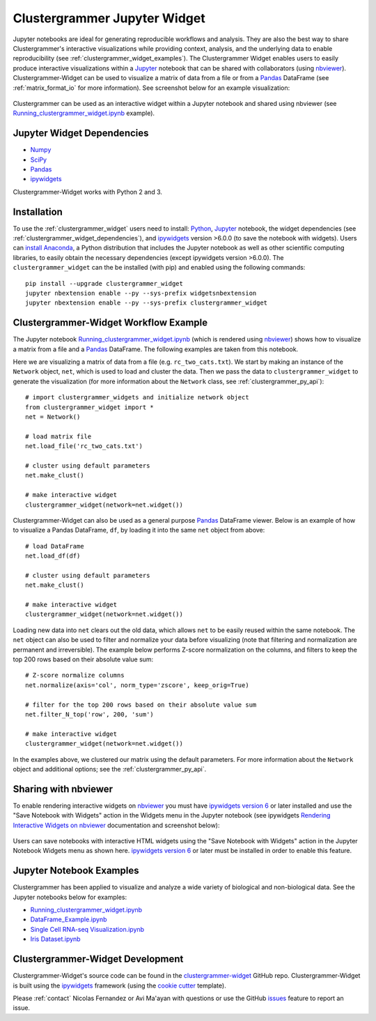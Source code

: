 .. _clustergrammer_widget:

Clustergrammer Jupyter Widget
-----------------------------
|pypi-version|
|npm-version|

Jupyter notebooks are ideal for generating reproducible workflows and analysis. They are also the best way to share Clustergrammer's interactive visualizations while providing context, analysis, and the underlying data to enable reproducibility (see :ref:`clustergrammer_widget_examples`). The Clustergrammer Widget enables users to easily produce interactive visualizations within a `Jupyter`_ notebook that can be shared with collaborators (using `nbviewer`_). Clustergrammer-Widget can be used to visualize a matrix of data from a file or from a `Pandas`_ DataFrame (see :ref:`matrix_format_io` for more information). See screenshot below for an example visualization:

.. figure:: _static/jupyter_widget_nbviewer.png
  :width: 900px
  :align: center
  :alt: Jupyter Widget NBViewer
  :target: http://nbviewer.jupyter.org/github/MaayanLab/clustergrammer-widget/blob/master/Running_clustergrammer_widget.ipynb

  Clustergrammer can be used as an interactive widget within a Jupyter notebook and shared using nbviewer (see `Running_clustergrammer_widget.ipynb`_ example).

.. _clustergrammer_widget_dependencies:

Jupyter Widget Dependencies
===========================

- `Numpy`_
- `SciPy`_
- `Pandas`_
- `ipywidgets`_

Clustergrammer-Widget works with Python 2 and 3.

Installation
============
To use the :ref:`clustergrammer_widget` users need to install: `Python`_, `Jupyter`_ notebook, the widget dependencies (see :ref:`clustergrammer_widget_dependencies`), and `ipywidgets`_ version >6.0.0 (to save the notebook with widgets). Users can `install Anaconda`_, a Python distribution that includes the Jupyter notebook as well as other scientific computing libraries, to easily obtain the necessary dependencies (except ipywidgets version >6.0.0). The ``clustergrammer_widget`` can the be installed (with pip) and enabled using the following commands:

::

  pip install --upgrade clustergrammer_widget
  jupyter nbextension enable --py --sys-prefix widgetsnbextension
  jupyter nbextension enable --py --sys-prefix clustergrammer_widget


.. _clustergrammer_widget_workflow:

Clustergrammer-Widget Workflow Example
======================================
The Jupyter notebook `Running_clustergrammer_widget.ipynb`_ (which is rendered using `nbviewer`_) shows how to visualize a matrix from a file and a `Pandas`_ DataFrame. The following examples are taken from this notebook.

Here we are visualizing a matrix of data from a file (e.g. ``rc_two_cats.txt``). We start by making an instance of the ``Network`` object, ``net``, which is used to load and cluster the data. Then we pass the data to ``clustergrammer_widget`` to generate the visualization (for more information about the ``Network`` class, see :ref:`clustergrammer_py_api`):
::

  # import clustergrammer_widgets and initialize network object
  from clustergrammer_widget import *
  net = Network()

  # load matrix file
  net.load_file('rc_two_cats.txt')

  # cluster using default parameters
  net.make_clust()

  # make interactive widget
  clustergrammer_widget(network=net.widget())

Clustergrammer-Widget can also be used as a general purpose `Pandas`_ DataFrame viewer. Below is an example of how to visualize a Pandas DataFrame, ``df``, by loading it into the same ``net`` object from above:
::

  # load DataFrame
  net.load_df(df)

  # cluster using default parameters
  net.make_clust()

  # make interactive widget
  clustergrammer_widget(network=net.widget())

Loading new data into ``net`` clears out the old data, which allows ``net`` to be easily reused within the same notebook. The ``net`` object can also be used to filter and normalize your data before visualizing (note that filtering and normalization are permanent and irreversible). The example below performs Z-score normalization on the columns, and filters to keep the top 200 rows based on their absolute value sum:
::

  # Z-score normalize columns
  net.normalize(axis='col', norm_type='zscore', keep_orig=True)

  # filter for the top 200 rows based on their absolute value sum
  net.filter_N_top('row', 200, 'sum')

  # make interactive widget
  clustergrammer_widget(network=net.widget())

In the examples above, we clustered our matrix using the default parameters. For more information about the ``Network`` object and additional options; see the :ref:`clustergrammer_py_api`.

.. _clustergrammer_widget_examples:


Sharing with nbviewer
=====================
To enable rendering interactive widgets on `nbviewer`_ you must have `ipywidgets version 6`_  or later installed and use the "Save Notebook with Widgets" action in the Widgets menu in the Jupyter notebook (see ipywidgets `Rendering Interactive Widgets on nbviewer`_ documentation and screenshot below):

.. figure:: _static/jupyter_save_widgets.png
  :width: 500px
  :align: center
  :alt: Save Jupyter Widget

  Users can save notebooks with interactive HTML widgets using the "Save Notebook with Widgets" action in the Jupyter Notebook Widgets menu as shown here. `ipywidgets version 6`_  or later must be installed in order to enable this feature.

Jupyter Notebook Examples
=========================
Clustergrammer has been applied to visualize and analyze a wide variety of biological and non-biological data. See the Jupyter notebooks below for examples:

- `Running_clustergrammer_widget.ipynb`_
- `DataFrame_Example.ipynb`_
- `Single Cell RNA-seq Visualization.ipynb`_
- `Iris Dataset.ipynb`_

.. _clustergrammer_widget_dev:

Clustergrammer-Widget Development
=================================
Clustergrammer-Widget's source code can be found in the `clustergrammer-widget`_ GitHub repo. Clustergrammer-Widget is built using the `ipywidgets`_ framework (using the `cookie cutter`_ template).

Please :ref:`contact` Nicolas Fernandez or Avi Ma'ayan with questions or use the GitHub `issues`_ feature to report an issue.

.. _`ipywidgets version 6`: https://github.com/ipython/ipywidgets/releases
.. _`ipywidgets`: http://ipywidgets.readthedocs.io/en/latest/
.. _`cookie cutter`: https://github.com/jupyter/widget-cookiecutter
.. _`issues`: https://github.com/MaayanLab/clustergrammer-widget/issues
.. _`clustergrammer-widget`: https://github.com/MaayanLab/clustergrammer-widget
.. _`nbviewer`: http://nbviewer.jupyter.org/
.. _`Rendering Interactive Widgets on nbviewer`: http://ipywidgets.readthedocs.io/en/latest/embedding.html?highlight=save#rendering-interactive-widgets-on-nbviewer
.. _`Running_clustergrammer_widget.ipynb`: http://nbviewer.jupyter.org/github/MaayanLab/clustergrammer-widget/blob/master/Running_clustergrammer_widget.ipynb

.. _`DataFrame_Example.ipynb`: http://nbviewer.jupyter.org/github/MaayanLab/clustergrammer-widget/blob/master/DataFrame_Example.ipynb

.. _`Single Cell RNA-seq Visualization.ipynb`: http://nbviewer.jupyter.org/github/MaayanLab/single_cell_RNAseq_Visualization/blob/master/Single%20Cell%20RNAseq%20Visualization%20Example.ipynb

.. _`Iris Dataset.ipynb`: http://nbviewer.jupyter.org/github/MaayanLab/iris_clustergrammer_visualization/blob/master/Iris%20Dataset.ipynb

.. _`Pandas`: http://pandas.pydata.org/
.. _`Numpy`: http://www.numpy.org/
.. _`SciPy`: https://www.scipy.org/
.. _`nbviewer`: http://nbviewer.jupyter.org/
.. _`Python`: https://www.python.org/
.. _`Jupyter`: http://jupyter.org/
.. _`install Anaconda`: https://www.continuum.io/downloads

.. |pypi-version| image:: https://img.shields.io/pypi/v/clustergrammer_widget.svg
    :alt: pypi-version
    :scale: 100%
    :target: https://pypi.python.org/pypi?:action=display&name=clustergrammer_widget

.. |npm-version| image:: https://img.shields.io/npm/v/clustergrammer_widget.svg
    :alt: npm-version
    :scale: 100%
    :target: https://www.npmjs.com/package/clustergrammer_widgt